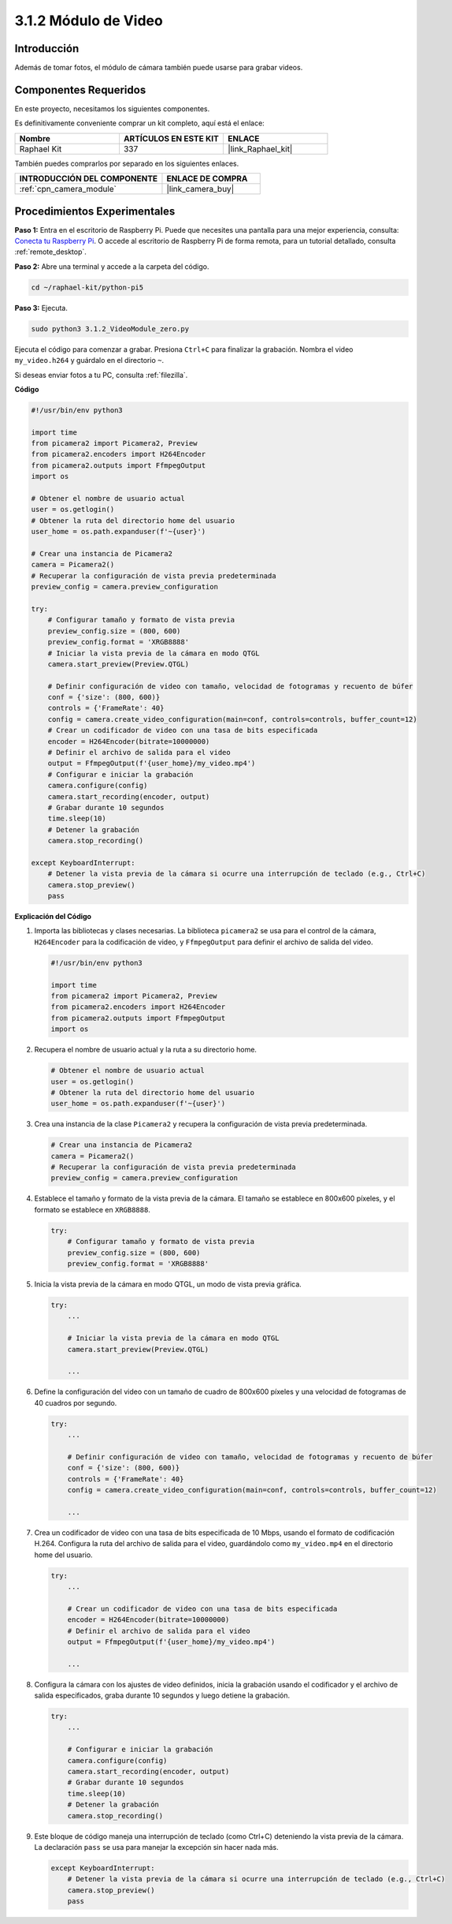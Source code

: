 .. nota::

    ¡Hola! Bienvenido a la comunidad de entusiastas de SunFounder Raspberry Pi & Arduino & ESP32 en Facebook. Sumérgete en el mundo de Raspberry Pi, Arduino y ESP32 junto con otros entusiastas.

    **¿Por qué unirse?**

    - **Soporte experto**: Resuelve problemas postventa y desafíos técnicos con la ayuda de nuestra comunidad y equipo.
    - **Aprende y comparte**: Intercambia consejos y tutoriales para mejorar tus habilidades.
    - **Preestrenos exclusivos**: Accede anticipadamente a anuncios de nuevos productos y adelantos.
    - **Descuentos especiales**: Disfruta de descuentos exclusivos en nuestros productos más nuevos.
    - **Promociones festivas y sorteos**: Participa en sorteos y promociones de temporada.

    👉 ¿Listo para explorar y crear con nosotros? Haz clic en [|link_sf_facebook|] y únete hoy mismo.

.. _3.1.2_py_pi5:

3.1.2 Módulo de Video
========================

Introducción
---------------

Además de tomar fotos, el módulo de cámara también puede usarse para grabar videos.

Componentes Requeridos
-------------------------

En este proyecto, necesitamos los siguientes componentes.

.. image:: ../python_pi5/img/3.3.2_photograph_list.png
  :width: 800

Es definitivamente conveniente comprar un kit completo, aquí está el enlace:

.. list-table::
    :widths: 20 20 20
    :header-rows: 1

    *   - Nombre
        - ARTÍCULOS EN ESTE KIT
        - ENLACE
    *   - Raphael Kit
        - 337
        - |link_Raphael_kit|

También puedes comprarlos por separado en los siguientes enlaces.

.. list-table::
    :widths: 30 20
    :header-rows: 1

    *   - INTRODUCCIÓN DEL COMPONENTE
        - ENLACE DE COMPRA

    *   - :ref:`cpn_camera_module`
        - |link_camera_buy|

Procedimientos Experimentales
---------------------------------

**Paso 1:** Entra en el escritorio de Raspberry Pi. Puede que necesites una pantalla para una mejor experiencia, consulta: `Conecta tu Raspberry Pi <https://projects.raspberrypi.org/en/projects/raspberry-pi-setting-up/3>`_. O accede al escritorio de Raspberry Pi de forma remota, para un tutorial detallado, consulta :ref:`remote_desktop`.

**Paso 2:** Abre una terminal y accede a la carpeta del código.


.. code-block::

    cd ~/raphael-kit/python-pi5

**Paso 3:** Ejecuta.


.. code-block::

    sudo python3 3.1.2_VideoModule_zero.py

Ejecuta el código para comenzar a grabar. Presiona ``Ctrl+C`` para finalizar la grabación. Nombra el video ``my_video.h264`` y guárdalo en el directorio ``~``.

.. nota::

    También puedes abrir ``3.1.2_PhotographModule_zero.py`` en la ruta ``~/raphael-kit/python-pi5`` con un IDE de Python, haz clic en el botón de ejecutar para iniciar y detén el código con el botón de detener.

Si deseas enviar fotos a tu PC, consulta :ref:`filezilla`.

**Código**

.. code-block:: python

   #!/usr/bin/env python3

   import time
   from picamera2 import Picamera2, Preview
   from picamera2.encoders import H264Encoder
   from picamera2.outputs import FfmpegOutput
   import os

   # Obtener el nombre de usuario actual
   user = os.getlogin()
   # Obtener la ruta del directorio home del usuario
   user_home = os.path.expanduser(f'~{user}')

   # Crear una instancia de Picamera2
   camera = Picamera2()
   # Recuperar la configuración de vista previa predeterminada
   preview_config = camera.preview_configuration

   try:
       # Configurar tamaño y formato de vista previa
       preview_config.size = (800, 600)
       preview_config.format = 'XRGB8888'
       # Iniciar la vista previa de la cámara en modo QTGL
       camera.start_preview(Preview.QTGL)

       # Definir configuración de video con tamaño, velocidad de fotogramas y recuento de búfer
       conf = {'size': (800, 600)}
       controls = {'FrameRate': 40}
       config = camera.create_video_configuration(main=conf, controls=controls, buffer_count=12)
       # Crear un codificador de video con una tasa de bits especificada
       encoder = H264Encoder(bitrate=10000000)
       # Definir el archivo de salida para el video
       output = FfmpegOutput(f'{user_home}/my_video.mp4')
       # Configurar e iniciar la grabación
       camera.configure(config)
       camera.start_recording(encoder, output)
       # Grabar durante 10 segundos
       time.sleep(10)
       # Detener la grabación
       camera.stop_recording()

   except KeyboardInterrupt:
       # Detener la vista previa de la cámara si ocurre una interrupción de teclado (e.g., Ctrl+C)
       camera.stop_preview()
       pass


**Explicación del Código**

#. Importa las bibliotecas y clases necesarias. La biblioteca ``picamera2`` se usa para el control de la cámara, ``H264Encoder`` para la codificación de video, y ``FfmpegOutput`` para definir el archivo de salida del video.

   .. code-block:: python

       #!/usr/bin/env python3

       import time
       from picamera2 import Picamera2, Preview
       from picamera2.encoders import H264Encoder
       from picamera2.outputs import FfmpegOutput
       import os

#. Recupera el nombre de usuario actual y la ruta a su directorio home.

   .. code-block:: python

       # Obtener el nombre de usuario actual
       user = os.getlogin()
       # Obtener la ruta del directorio home del usuario
       user_home = os.path.expanduser(f'~{user}')

#. Crea una instancia de la clase ``Picamera2`` y recupera la configuración de vista previa predeterminada.

   .. code-block:: python

       # Crear una instancia de Picamera2
       camera = Picamera2()
       # Recuperar la configuración de vista previa predeterminada
       preview_config = camera.preview_configuration

#. Establece el tamaño y formato de la vista previa de la cámara. El tamaño se establece en 800x600 píxeles, y el formato se establece en ``XRGB8888``.

   .. code-block:: python

       try:
           # Configurar tamaño y formato de vista previa
           preview_config.size = (800, 600)
           preview_config.format = 'XRGB8888'
           
#. Inicia la vista previa de la cámara en modo QTGL, un modo de vista previa gráfica.

   .. code-block:: python

       try:
           ...          
             
           # Iniciar la vista previa de la cámara en modo QTGL
           camera.start_preview(Preview.QTGL)
           
           ...

#. Define la configuración del video con un tamaño de cuadro de 800x600 píxeles y una velocidad de fotogramas de 40 cuadros por segundo.

   .. code-block:: python

       try:
           ...
           
           # Definir configuración de video con tamaño, velocidad de fotogramas y recuento de búfer
           conf = {'size': (800, 600)}
           controls = {'FrameRate': 40}
           config = camera.create_video_configuration(main=conf, controls=controls, buffer_count=12)
           
           ...

#. Crea un codificador de video con una tasa de bits especificada de 10 Mbps, usando el formato de codificación H.264. Configura la ruta del archivo de salida para el video, guardándolo como ``my_video.mp4`` en el directorio home del usuario.

   .. code-block:: python

       try:
           ...

           # Crear un codificador de video con una tasa de bits especificada
           encoder = H264Encoder(bitrate=10000000)
           # Definir el archivo de salida para el video
           output = FfmpegOutput(f'{user_home}/my_video.mp4')
           
           ...

#. Configura la cámara con los ajustes de video definidos, inicia la grabación usando el codificador y el archivo de salida especificados, graba durante 10 segundos y luego detiene la grabación.

   .. code-block:: python

       try:
           ...

           # Configurar e iniciar la grabación
           camera.configure(config)
           camera.start_recording(encoder, output)
           # Grabar durante 10 segundos
           time.sleep(10)
           # Detener la grabación
           camera.stop_recording()

#. Este bloque de código maneja una interrupción de teclado (como Ctrl+C) deteniendo la vista previa de la cámara. La declaración ``pass`` se usa para manejar la excepción sin hacer nada más.

   .. code-block:: python

       except KeyboardInterrupt:
           # Detener la vista previa de la cámara si ocurre una interrupción de teclado (e.g., Ctrl+C)
           camera.stop_preview()
           pass








